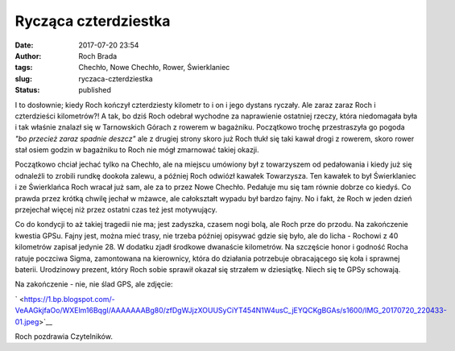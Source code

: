 Rycząca czterdziestka
#####################
:date: 2017-07-20 23:54
:author: Roch Brada
:tags: Chechło, Nowe Chechło, Rower, Świerklaniec
:slug: ryczaca-czterdziestka
:status: published

.. raw:: html

   <div dir="ltr">

I to dosłownie; kiedy Roch kończył czterdziesty kilometr to i on i jego dystans ryczały. Ale zaraz zaraz Roch i czterdzieści kilometrów?! A tak, bo dziś Roch odebrał wychodne za naprawienie ostatniej rzeczy, która niedomagała była i tak właśnie znalazł się w Tarnowskich Górach z rowerem w bagażniku. Początkowo trochę przestraszyła go pogoda *"bo przecież zaraz spadnie deszcz"* ale z drugiej strony skoro już Roch tłukł się taki kawał drogi z rowerem, skoro rower stał osiem godzin w bagażniku to Roch nie mógł zmarnować takiej okazji.

.. raw:: html

   </div>

.. raw:: html

   <div dir="ltr">

.. raw:: html

   </div>

.. raw:: html

   <div dir="ltr">

Początkowo chciał jechać tylko na Chechło, ale na miejscu umówiony był z towarzyszem od pedałowania i kiedy już się odnaleźli to zrobili rundkę dookoła zalewu, a później Roch odwiózł kawałek Towarzysza. Ten kawałek to był Świerklaniec i ze Świerklańca Roch wracał już sam, ale za to przez Nowe Chechło. Pedałuje mu się tam równie dobrze co kiedyś. Co prawda przez krótką chwilę jechał w mżawce, ale całokształt wypadu był bardzo fajny. No i fakt, że Roch w jeden dzień przejechał więcej niż przez ostatni czas też jest motywujący.

.. raw:: html

   </div>

.. raw:: html

   <div dir="ltr">

.. raw:: html

   </div>

.. raw:: html

   <div dir="ltr">

Co do kondycji to aż takiej tragedii nie ma; jest zadyszka, czasem nogi bolą, ale Roch prze do przodu. Na zakończenie kwestia GPSu. Fajny jest, można mieć trasy, nie trzeba później opisywać gdzie się było, ale do licha - Rochowi z 40 kilometrów zapisał jedynie 28. W dodatku zjadł środkowe dwanaście kilometrów. Na szczęście honor i godność Rocha ratuje poczciwa Sigma, zamontowana na kierownicy, która do działania potrzebuje obracającego się koła i sprawnej baterii. Urodzinowy prezent, który Roch sobie sprawił okazał się strzałem w dziesiątkę. Niech się te GPSy schowają.

.. raw:: html

   </div>

.. raw:: html

   <div dir="ltr">

.. raw:: html

   </div>

.. raw:: html

   <div dir="ltr">

Na zakończenie - nie, nie ślad GPS, ale zdjęcie:

.. raw:: html

   </div>

.. raw:: html

   <div dir="ltr">

.. raw:: html

   </div>

.. raw:: html

   <div class="separator" style="clear: both; text-align: center;">

` <https://1.bp.blogspot.com/-VeAAGkjfaOo/WXElm16BqgI/AAAAAAABg80/zfDgWJjzXOUUSyCiYT454N1W4usC_jEYQCKgBGAs/s1600/IMG_20170720_220433-01.jpeg>`__

.. raw:: html

   </div>

.. raw:: html

   <div dir="ltr">

.. raw:: html

   </div>

.. raw:: html

   <div dir="ltr">

Roch pozdrawia Czytelników.

.. raw:: html

   </div>

.. raw:: html

   </p>
